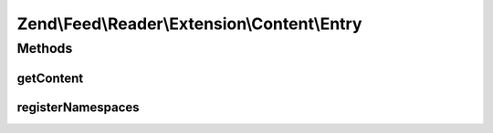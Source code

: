 .. Feed/Reader/Extension/Content/Entry.php generated using docpx on 01/30/13 03:32am


Zend\\Feed\\Reader\\Extension\\Content\\Entry
=============================================

Methods
+++++++

getContent
----------

.. function:: getContent()



registerNamespaces
------------------

.. function:: registerNamespaces()


    Register RSS Content Module namespace



